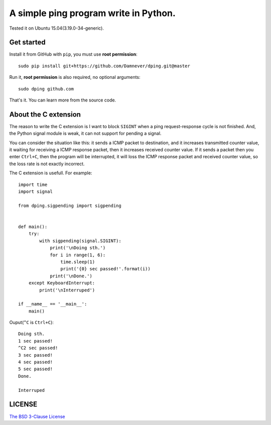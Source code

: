 A simple ping program write in Python.
==================================

.. image:: https://github.com/Damnever/dping/blob/master/view.png
    :target: https://raw.githubusercontent.com/Damnever/pigar/master/view.png

Tested it on Ubuntu 15.04(3.19.0-34-generic).

Get started
----------

Install it from GitHub with ``pip``, you must use **root permission**: ::

    sudo pip install git+https://github.com/Damnever/dping.git@master

Run it, **root permission** is also required, no optional arguments: ::

    sudo dping github.com

That's it. You can learn more from the source code.

About the C extension
-------------------

The reason to write the C extension is I want to block ``SIGINT`` when a ping request-response cycle is not finished. And, the Python signal module is weak, it can not support for pending a signal.

You can consider the situation like this: it sends a ICMP packet to destination, and it increases transmitted counter value, it waiting for receiving a ICMP response packet, then it increases received counter value. If it sends a packet then you enter ``Ctrl+C``, then the program will be interrupted, it will loss the ICMP response packet and received counter value, so the loss rate is not exactly incorrect.

The C extension is usefull. For example: ::

    import time
    import signal

    from dping.sigpending import sigpending


    def main():
        try:
            with sigpending(signal.SIGINT):
                print('\nDoing sth.')
                for i in range(1, 6):
                    time.sleep(1)
                    print('{0} sec passed!'.format(i))
                print('\nDone.')
        except KeyboardInterrupt:
            print('\nInterruped')

    if __name__ == '__main__':
        main()

Ouput(``^C`` is ``Ctrl+C``): ::

    Doing sth.
    1 sec passed!
    ^C2 sec passed!
    3 sec passed!
    4 sec passed!
    5 sec passed!
    Done.

    Interruped

LICENSE
------

`The BSD 3-Clause License <https://github.com/Damnever/dping/blob/master/LICENSE>`_

